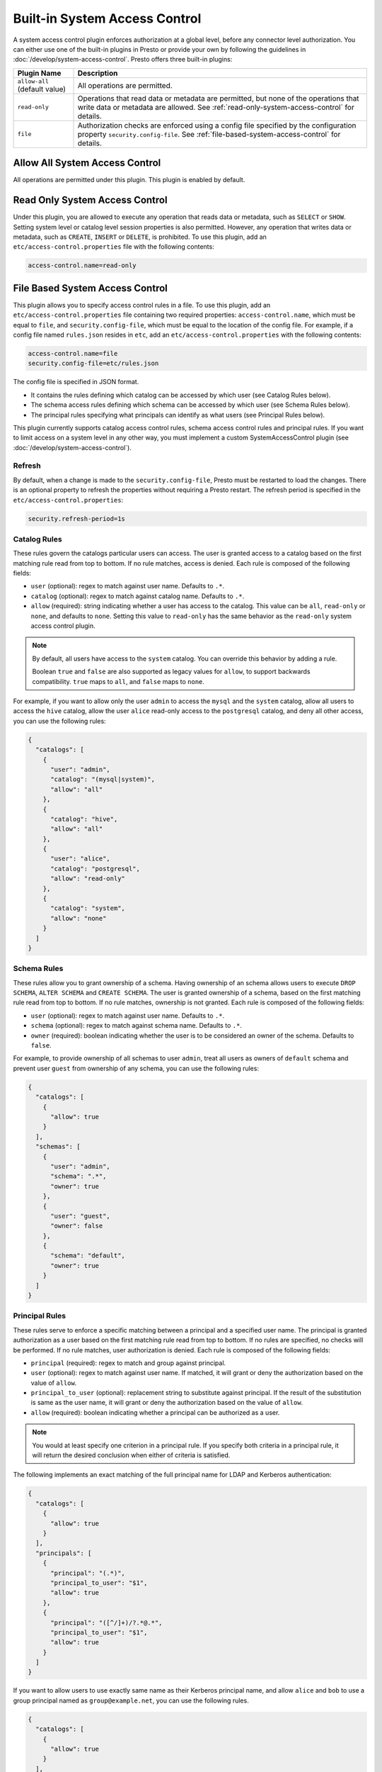 ==============================
Built-in System Access Control
==============================

A system access control plugin enforces authorization at a global level,
before any connector level authorization. You can either use one of the built-in
plugins in Presto or provide your own by following the guidelines in
:doc:`/develop/system-access-control`. Presto offers three built-in plugins:

================================================== ============================================================
Plugin Name                                        Description
================================================== ============================================================
``allow-all`` (default value)                      All operations are permitted.

``read-only``                                      Operations that read data or metadata are permitted, but
                                                   none of the operations that write data or metadata are
                                                   allowed. See :ref:`read-only-system-access-control` for
                                                   details.

``file``                                           Authorization checks are enforced using a config file
                                                   specified by the configuration property ``security.config-file``.
                                                   See :ref:`file-based-system-access-control` for details.
================================================== ============================================================

Allow All System Access Control
===============================

All operations are permitted under this plugin. This plugin is enabled by default.

.. _read-only-system-access-control:

Read Only System Access Control
===============================

Under this plugin, you are allowed to execute any operation that reads data or
metadata, such as ``SELECT`` or ``SHOW``. Setting system level or catalog level
session properties is also permitted. However, any operation that writes data or
metadata, such as ``CREATE``, ``INSERT`` or ``DELETE``, is prohibited.
To use this plugin, add an ``etc/access-control.properties``
file with the following contents:

.. code-block:: none

   access-control.name=read-only

.. _file-based-system-access-control:

File Based System Access Control
================================

This plugin allows you to specify access control rules in a file. To use this
plugin, add an ``etc/access-control.properties`` file containing two required
properties: ``access-control.name``, which must be equal to ``file``, and
``security.config-file``, which must be equal to the location of the config file.
For example, if a config file named ``rules.json``
resides in ``etc``, add an ``etc/access-control.properties`` with the following
contents:

.. code-block:: none

   access-control.name=file
   security.config-file=etc/rules.json

The config file is specified in JSON format.

* It contains the rules defining which catalog can be accessed by which user (see Catalog Rules below).
* The schema access rules defining which schema can be accessed by which user (see Schema Rules below).
* The principal rules specifying what principals can identify as what users (see Principal Rules below).

This plugin currently supports catalog access control rules, schema access control rules
and principal rules. If you want to limit access on a system level in any other way, you
must implement a custom SystemAccessControl plugin
(see :doc:`/develop/system-access-control`).

Refresh
--------

By default, when a change is made to the ``security.config-file``, Presto must be restarted
to load the changes. There is an optional property to refresh the properties without requiring a 
Presto restart. The refresh period is specified in the ``etc/access-control.properties``:

.. code-block:: none

   security.refresh-period=1s


Catalog Rules
-------------

These rules govern the catalogs particular users can access. The user is
granted access to a catalog based on the first matching rule read from top to
bottom. If no rule matches, access is denied. Each rule is composed of the
following fields:

* ``user`` (optional): regex to match against user name. Defaults to ``.*``.
* ``catalog`` (optional): regex to match against catalog name. Defaults to ``.*``.
* ``allow`` (required): string indicating whether a user has access to the catalog.
  This value can be ``all``, ``read-only`` or ``none``, and defaults to ``none``.
  Setting this value to ``read-only`` has the same behavior as the ``read-only``
  system access control plugin.

.. note::

    By default, all users have access to the ``system`` catalog. You can
    override this behavior by adding a rule.

    Boolean ``true`` and ``false`` are also supported as legacy values for ``allow``,
    to support backwards compatibility.  ``true`` maps to ``all``, and ``false`` maps to ``none``.

For example, if you want to allow only the user ``admin`` to access the
``mysql`` and the ``system`` catalog, allow all users to access the ``hive``
catalog, allow the user ``alice`` read-only access to the ``postgresql`` catalog,
and deny all other access, you can use the following rules:

.. code-block:: json

    {
      "catalogs": [
        {
          "user": "admin",
          "catalog": "(mysql|system)",
          "allow": "all"
        },
        {
          "catalog": "hive",
          "allow": "all"
        },
        {
          "user": "alice",
          "catalog": "postgresql",
          "allow": "read-only"
        },
        {
          "catalog": "system",
          "allow": "none"
        }
      ]
    }

Schema Rules
------------

These rules allow you to grant ownership of a schema. Having ownership of an
schema allows users to execute ``DROP SCHEMA``, ``ALTER SCHEMA`` and
``CREATE SCHEMA``. The user is granted ownership of a schema, based on
the first matching rule read from top to bottom. If no rule matches, ownership
is not granted. Each rule is composed of the following fields:

* ``user`` (optional): regex to match against user name. Defaults to ``.*``.
* ``schema`` (optional): regex to match against schema name. Defaults to ``.*``.
* ``owner`` (required): boolean indicating whether the user is to be considered
  an owner of the schema. Defaults to ``false``.

For example, to provide ownership of all schemas to user ``admin``, treat all
users as owners of ``default`` schema and prevent user ``guest`` from ownership
of any schema, you can use the following rules:

.. code-block:: json

    {
      "catalogs": [
        {
          "allow": true
        }
      ],
      "schemas": [
        {
          "user": "admin",
          "schema": ".*",
          "owner": true
        },
        {
          "user": "guest",
          "owner": false
        },
        {
          "schema": "default",
          "owner": true
        }
      ]
    }

Principal Rules
---------------

These rules serve to enforce a specific matching between a principal and a
specified user name. The principal is granted authorization as a user based
on the first matching rule read from top to bottom. If no rules are specified,
no checks will be performed. If no rule matches, user authorization is denied.
Each rule is composed of the following fields:

* ``principal`` (required): regex to match and group against principal.
* ``user`` (optional): regex to match against user name. If matched, it
  will grant or deny the authorization based on the value of ``allow``.
* ``principal_to_user`` (optional): replacement string to substitute against
  principal. If the result of the substitution is same as the user name, it will
  grant or deny the authorization based on the value of ``allow``.
* ``allow`` (required): boolean indicating whether a principal can be authorized
  as a user.

.. note::

    You would at least specify one criterion in a principal rule. If you specify
    both criteria in a principal rule, it will return the desired conclusion when
    either of criteria is satisfied.

The following implements an exact matching of the full principal name for LDAP
and Kerberos authentication:

.. code-block:: json

    {
      "catalogs": [
        {
          "allow": true
        }
      ],
      "principals": [
        {
          "principal": "(.*)",
          "principal_to_user": "$1",
          "allow": true
        },
        {
          "principal": "([^/]+)/?.*@.*",
          "principal_to_user": "$1",
          "allow": true
        }
      ]
    }

If you want to allow users to use exactly same name as their Kerberos principal
name, and allow ``alice`` and ``bob`` to use a group principal named as
``group@example.net``, you can use the following rules.

.. code-block:: json

    {
      "catalogs": [
        {
          "allow": true
        }
      ],
      "principals": [
        {
          "principal": "([^/]+)/?.*@example.net",
          "principal_to_user": "$1",
          "allow": true
        },
        {
          "principal": "group@example.net",
          "user": "alice|bob",
          "allow": true
        }
      ]
    }
